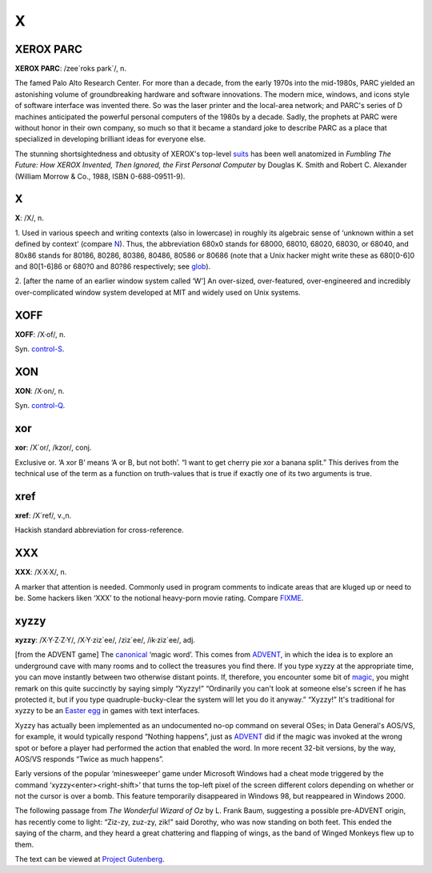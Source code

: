 =============
X
=============


XEROX PARC
============


**XEROX PARC**: /zee´roks park´/, n.

The famed Palo Alto Research Center. For more than a decade, from the
early 1970s into the mid-1980s, PARC yielded an astonishing volume of
groundbreaking hardware and software innovations. The modern mice,
windows, and icons style of software interface was invented there. So
was the laser printer and the local-area network; and PARC's series of D
machines anticipated the powerful personal computers of the 1980s by a
decade. Sadly, the prophets at PARC were without honor in their own
company, so much so that it became a standard joke to describe PARC as a
place that specialized in developing brilliant ideas for everyone else.

The stunning shortsightedness and obtusity of XEROX's top-level
`suits <./S.html#suit>`__  has been well anatomized in *Fumbling The
Future: How XEROX Invented, Then Ignored, the First Personal Computer*
by Douglas K. Smith and Robert C. Alexander (William Morrow & Co., 1988,
ISBN 0-688-09511-9).

X
=====




**X**: /X/, n.

1. Used in various speech and writing contexts (also in lowercase) in
roughly its algebraic sense of ‘unknown within a set defined by context’
(compare `N <./N.html#N>`__). Thus, the abbreviation 680x0 stands for
68000, 68010, 68020, 68030, or 68040, and 80x86 stands for 80186, 80286,
80386, 80486, 80586 or 80686 (note that a Unix hacker might write these
as 680[0-6]0 and 80[1-6]86 or 680?0 and 80?86 respectively; see
`glob <./G.html#glob>`__).

2. [after the name of an earlier window system called ‘W’] An
over-sized, over-featured, over-engineered and incredibly
over-complicated window system developed at MIT and widely used on Unix
systems.


XOFF
======


**XOFF**: /X·of/, n.

Syn. `control-S <./C.html#control-S>`__.

XON
======




**XON**: /X·on/, n.

Syn. `control-Q <./C.html#control-Q>`__.


xor
=====



**xor**: /X´or/, /kzor/, conj.

Exclusive or. ‘A xor B’ means ‘A or B, but not both’. “I want to get
cherry pie xor a banana split.” This derives from the technical use of
the term as a function on truth-values that is true if exactly one of
its two arguments is true.


xref
======





**xref**: /X´ref/, v.,n.

Hackish standard abbreviation for cross-reference.

XXX
====





**XXX**: /X·X·X/, n.

A marker that attention is needed. Commonly used in program comments to
indicate areas that are kluged up or need to be. Some hackers liken
‘XXX’ to the notional heavy-porn movie rating. Compare
`FIXME <./F.html#FIXME>`__.


xyzzy
========



**xyzzy**: /X·Y·Z·Z·Y/, /X·Y·ziz´ee/, /ziz´ee/, /ik·ziz´ee/, adj.

[from the ADVENT game] The `canonical <./C.html#canonical>`__ ‘magic
word’. This comes from `ADVENT <./A.html#ADVENT>`__, in which the
idea is to explore an underground cave with many rooms and to collect
the treasures you find there. If you type xyzzy at the appropriate time,
you can move instantly between two otherwise distant points. If,
therefore, you encounter some bit of `magic <./M.html#magic>`__, you
might remark on this quite succinctly by saying simply “Xyzzy!”
“Ordinarily you can't look at someone else's screen if he has protected
it, but if you type quadruple-bucky-clear the system will let you do it
anyway.” “Xyzzy!” It's traditional for xyzzy to be an `Easter
egg <./E.html#Easter-egg>`__ in games with text interfaces.

Xyzzy has actually been implemented as an undocumented no-op command on
several OSes; in Data General's AOS/VS, for example, it would typically
respond “Nothing happens”, just as `ADVENT <./A.html#ADVENT>`__ did
if the magic was invoked at the wrong spot or before a player had
performed the action that enabled the word. In more recent 32-bit
versions, by the way, AOS/VS responds “Twice as much happens”.

Early versions of the popular ‘minesweeper’ game under Microsoft Windows
had a cheat mode triggered by the command ‘xyzzy<enter><right-shift>’
that turns the top-left pixel of the screen different colors depending
on whether or not the cursor is over a bomb. This feature temporarily
disappeared in Windows 98, but reappeared in Windows 2000.

The following passage from *The Wonderful Wizard of Oz* by L. Frank
Baum, suggesting a possible pre-ADVENT origin, has recently come to
light: “Ziz-zy, zuz-zy, zik!” said Dorothy, who was now standing on both
feet. This ended the saying of the charm, and they heard a great
chattering and flapping of wings, as the band of Winged Monkeys flew up
to them.

The text can be viewed at `Project
Gutenberg <%20%20%20%20ftp://metalab.unc.edu/pub/docs/books/gutenberg/etext93/wizoz10.txt>`__.


